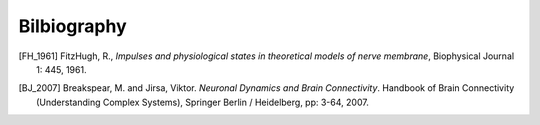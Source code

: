 .. Bibliographic References

Bilbiography
============

.. Articles


.. [FH_1961] FitzHugh, R., *Impulses and physiological states in theoretical models of nerve membrane*, Biophysical Journal 1: 445, 1961.

.. Books

.. Book chapters


.. [BJ_2007]  Breakspear, M. and Jirsa, Viktor. *Neuronal Dynamics and Brain Connectivity*. Handbook of Brain Connectivity (Understanding Complex Systems), Springer Berlin / Heidelberg, pp: 3-64,  2007.
